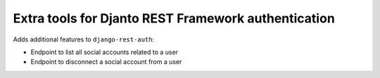 .. coding=utf-8

Extra tools for Djanto REST Framework authentication
====================================================

Adds additional features to ``django-rest-auth``:

* Endpoint to list all social accounts related to a user

* Endpoint to disconnect a social account from a user
